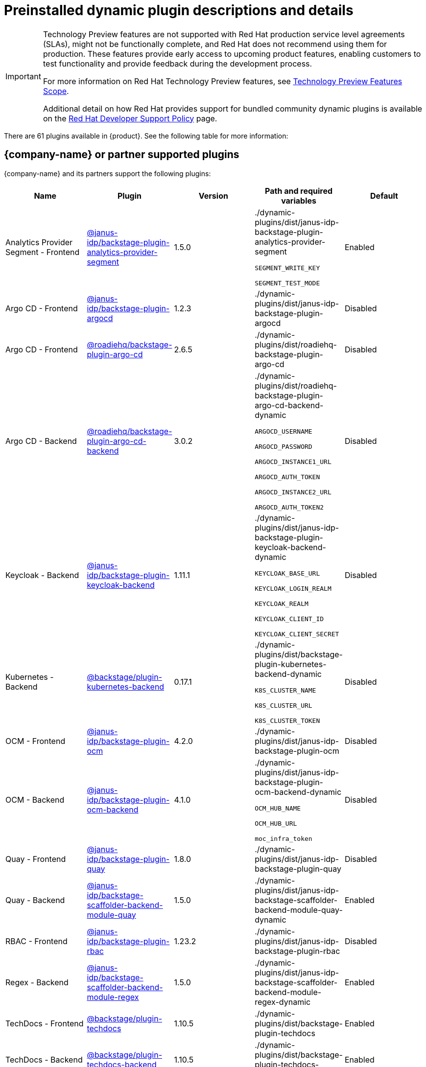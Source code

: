 [id="rhdh-supported-plugins"]
= Preinstalled dynamic plugin descriptions and details

// This page is generated! Do not edit the .adoc file, but instead run rhdh-supported-plugins.sh to regen this page from the latest plugin metadata.
// cd /path/to/rhdh-documentation; ./modules/dynamic-plugins/rhdh-supported-plugins.sh; ./build/scripts/build.sh; google-chrome titles-generated/main/plugin-rhdh/index.html

[IMPORTANT]
====
Technology Preview features are not supported with Red Hat production service level agreements (SLAs), might not be functionally complete, and Red Hat does not recommend using them for production. These features provide early access to upcoming product features, enabling customers to test functionality and provide feedback during the development process.

For more information on Red Hat Technology Preview features, see https://access.redhat.com/support/offerings/techpreview/[Technology Preview Features Scope].

Additional detail on how Red Hat provides support for bundled community dynamic plugins is available on the https://access.redhat.com/policy/developerhub-support-policy[Red Hat Developer Support Policy] page.
====

There are 61 plugins available in {product}. See the following table for more information:

== {company-name} or partner supported plugins

{company-name} and its partners support the following plugins:

[%header,cols=5*]
|===
|*Name* |*Plugin* |*Version* |*Path and required variables* |*Default* 
|Analytics Provider Segment  - Frontend |https://npmjs.com/package/@janus-idp/backstage-plugin-analytics-provider-segment/v/1.5.0[@janus-idp/backstage-plugin-analytics-provider-segment] |1.5.0 
|./dynamic-plugins/dist/janus-idp-backstage-plugin-analytics-provider-segment

`SEGMENT_WRITE_KEY`

`SEGMENT_TEST_MODE`

|Enabled

|Argo CD  - Frontend |https://npmjs.com/package/@janus-idp/backstage-plugin-argocd/v/1.2.3[@janus-idp/backstage-plugin-argocd] |1.2.3 
|./dynamic-plugins/dist/janus-idp-backstage-plugin-argocd

|Disabled

|Argo CD  - Frontend |https://npmjs.com/package/@roadiehq/backstage-plugin-argo-cd/v/2.6.5[@roadiehq/backstage-plugin-argo-cd] |2.6.5 
|./dynamic-plugins/dist/roadiehq-backstage-plugin-argo-cd

|Disabled

|Argo CD  - Backend |https://npmjs.com/package/@roadiehq/backstage-plugin-argo-cd-backend/v/3.0.2[@roadiehq/backstage-plugin-argo-cd-backend] |3.0.2 
|./dynamic-plugins/dist/roadiehq-backstage-plugin-argo-cd-backend-dynamic

`ARGOCD_USERNAME`

`ARGOCD_PASSWORD`

`ARGOCD_INSTANCE1_URL`

`ARGOCD_AUTH_TOKEN`

`ARGOCD_INSTANCE2_URL`

`ARGOCD_AUTH_TOKEN2`

|Disabled

|Keycloak  - Backend |https://npmjs.com/package/@janus-idp/backstage-plugin-keycloak-backend/v/1.11.1[@janus-idp/backstage-plugin-keycloak-backend] |1.11.1 
|./dynamic-plugins/dist/janus-idp-backstage-plugin-keycloak-backend-dynamic

`KEYCLOAK_BASE_URL`

`KEYCLOAK_LOGIN_REALM`

`KEYCLOAK_REALM`

`KEYCLOAK_CLIENT_ID`

`KEYCLOAK_CLIENT_SECRET`

|Disabled

|Kubernetes  - Backend |https://npmjs.com/package/@backstage/plugin-kubernetes-backend/v/0.17.1[@backstage/plugin-kubernetes-backend] |0.17.1 
|./dynamic-plugins/dist/backstage-plugin-kubernetes-backend-dynamic

`K8S_CLUSTER_NAME`

`K8S_CLUSTER_URL`

`K8S_CLUSTER_TOKEN`

|Disabled

|OCM  - Frontend |https://npmjs.com/package/@janus-idp/backstage-plugin-ocm/v/4.2.0[@janus-idp/backstage-plugin-ocm] |4.2.0 
|./dynamic-plugins/dist/janus-idp-backstage-plugin-ocm

|Disabled

|OCM  - Backend |https://npmjs.com/package/@janus-idp/backstage-plugin-ocm-backend/v/4.1.0[@janus-idp/backstage-plugin-ocm-backend] |4.1.0 
|./dynamic-plugins/dist/janus-idp-backstage-plugin-ocm-backend-dynamic

`OCM_HUB_NAME`

`OCM_HUB_URL`

`moc_infra_token`

|Disabled

|Quay  - Frontend |https://npmjs.com/package/@janus-idp/backstage-plugin-quay/v/1.8.0[@janus-idp/backstage-plugin-quay] |1.8.0 
|./dynamic-plugins/dist/janus-idp-backstage-plugin-quay

|Disabled

|Quay  - Backend |https://npmjs.com/package/@janus-idp/backstage-scaffolder-backend-module-quay/v/1.5.0[@janus-idp/backstage-scaffolder-backend-module-quay] |1.5.0 
|./dynamic-plugins/dist/janus-idp-backstage-scaffolder-backend-module-quay-dynamic

|Enabled

|RBAC  - Frontend |https://npmjs.com/package/@janus-idp/backstage-plugin-rbac/v/1.23.2[@janus-idp/backstage-plugin-rbac] |1.23.2 
|./dynamic-plugins/dist/janus-idp-backstage-plugin-rbac

|Disabled

|Regex  - Backend |https://npmjs.com/package/@janus-idp/backstage-scaffolder-backend-module-regex/v/1.5.0[@janus-idp/backstage-scaffolder-backend-module-regex] |1.5.0 
|./dynamic-plugins/dist/janus-idp-backstage-scaffolder-backend-module-regex-dynamic

|Enabled

|TechDocs  - Frontend |https://npmjs.com/package/@backstage/plugin-techdocs/v/1.10.5[@backstage/plugin-techdocs] |1.10.5 
|./dynamic-plugins/dist/backstage-plugin-techdocs

|Enabled

|TechDocs  - Backend |https://npmjs.com/package/@backstage/plugin-techdocs-backend/v/1.10.5[@backstage/plugin-techdocs-backend] |1.10.5 
|./dynamic-plugins/dist/backstage-plugin-techdocs-backend-dynamic

|Enabled

|Tekton  - Frontend |https://npmjs.com/package/@janus-idp/backstage-plugin-tekton/v/3.8.0[@janus-idp/backstage-plugin-tekton] |3.8.0 
|./dynamic-plugins/dist/janus-idp-backstage-plugin-tekton

|Disabled

|Topology  - Frontend |https://npmjs.com/package/@janus-idp/backstage-plugin-topology/v/1.22.0[@janus-idp/backstage-plugin-topology] |1.22.0 
|./dynamic-plugins/dist/janus-idp-backstage-plugin-topology

|Disabled

|===
[NOTE]
====
* To configure Keycloak, see xref:rhdh-keycloak_{context}[Installation and configuration of Keycloak].

* To configure Techdocs, see http://backstage.io/docs/features/techdocs/configuration[reference documentation]. After experimenting with basic setup, use CI/CD to generate docs and an external cloud storage when deploying TechDocs for production use-case.
See also this https://backstage.io/docs/features/techdocs/how-to-guides#how-to-migrate-from-techdocs-basic-to-recommended-deployment-approach[recommended deployment approach].
====

== Technology Preview plugins

=== Red Hat plugins

Technology Preview features are not supported with Red Hat production service level agreements (SLAs), might not be functionally complete, and Red Hat does not recommend using them for production. These features provide early access to upcoming product features, enabling customers to test functionality and provide feedback during the development process.

For more information on Red Hat Technology Preview features, see https://access.redhat.com/support/offerings/techpreview/[Technology Preview Features Scope].

[%header,cols=5*]
|===
|*Name* |*Plugin* |*Version* |*Path and required variables* |*Default* 
|3scale  - Backend |https://npmjs.com/package/@janus-idp/backstage-plugin-3scale-backend/v/1.6.0[@janus-idp/backstage-plugin-3scale-backend] |1.6.0 
|./dynamic-plugins/dist/janus-idp-backstage-plugin-3scale-backend-dynamic

`THREESCALE_BASE_URL`

`THREESCALE_ACCESS_TOKEN`

|Disabled

|AAP  - Backend |https://npmjs.com/package/@janus-idp/backstage-plugin-aap-backend/v/1.7.0[@janus-idp/backstage-plugin-aap-backend] |1.7.0 
|./dynamic-plugins/dist/janus-idp-backstage-plugin-aap-backend-dynamic

`AAP_BASE_URL`

`AAP_AUTH_TOKEN`

|Disabled

|ACR  - Frontend |https://npmjs.com/package/@janus-idp/backstage-plugin-acr/v/1.5.0[@janus-idp/backstage-plugin-acr] |1.5.0 
|./dynamic-plugins/dist/janus-idp-backstage-plugin-acr

|Disabled

|JFrog Artifactory  - Frontend |https://npmjs.com/package/@janus-idp/backstage-plugin-jfrog-artifactory/v/1.5.0[@janus-idp/backstage-plugin-jfrog-artifactory] |1.5.0 
|./dynamic-plugins/dist/janus-idp-backstage-plugin-jfrog-artifactory

|Disabled

|Nexus Repository Manager  - Frontend |https://npmjs.com/package/@janus-idp/backstage-plugin-nexus-repository-manager/v/1.7.0[@janus-idp/backstage-plugin-nexus-repository-manager] |1.7.0 
|./dynamic-plugins/dist/janus-idp-backstage-plugin-nexus-repository-manager

|Disabled

|Scaffolder Relation Processor  - Backend |https://npmjs.com/package/@janus-idp/backstage-plugin-catalog-backend-module-scaffolder-relation-processor/v/1.1.0[@janus-idp/backstage-plugin-catalog-backend-module-scaffolder-relation-processor] |1.1.0 
|./dynamic-plugins/dist/janus-idp-backstage-plugin-catalog-backend-module-scaffolder-relation-processor-dynamic

|Enabled

|ServiceNow  - Backend |https://npmjs.com/package/@janus-idp/backstage-scaffolder-backend-module-servicenow/v/1.5.0[@janus-idp/backstage-scaffolder-backend-module-servicenow] |1.5.0 
|./dynamic-plugins/dist/janus-idp-backstage-scaffolder-backend-module-servicenow-dynamic

`SERVICENOW_BASE_URL`

`SERVICENOW_USERNAME`

`SERVICENOW_PASSWORD`

|Disabled

|SonarQube  - Backend |https://npmjs.com/package/@janus-idp/backstage-scaffolder-backend-module-sonarqube/v/1.5.0[@janus-idp/backstage-scaffolder-backend-module-sonarqube] |1.5.0 
|./dynamic-plugins/dist/janus-idp-backstage-scaffolder-backend-module-sonarqube-dynamic

|Disabled

|===

=== Community plugins

{company-name} provides community-supported plugins for customers to configure and enable. The community plugins are exported by {company-name} as plugins and are provided with support scoped per Technical Preview terms. 

Additional details on how Red Hat provides support for bundled community dynamic plugins are available on the https://access.redhat.com/policy/developerhub-support-policy[Red Hat Developer Support Policy] page.

[%header,cols=5*]
|===
|*Name* |*Plugin* |*Version* |*Path and required variables* |*Default* 
|Argo CD  - Backend |https://npmjs.com/package/@roadiehq/scaffolder-backend-argocd/v/1.1.27[@roadiehq/scaffolder-backend-argocd] |1.1.27 
|./dynamic-plugins/dist/roadiehq-scaffolder-backend-argocd-dynamic

`ARGOCD_USERNAME`

`ARGOCD_PASSWORD`

`ARGOCD_INSTANCE1_URL`

`ARGOCD_AUTH_TOKEN`

`ARGOCD_INSTANCE2_URL`

`ARGOCD_AUTH_TOKEN2`

|Disabled

|Azure  - Backend |https://npmjs.com/package/@backstage/plugin-scaffolder-backend-module-azure/v/0.1.10[@backstage/plugin-scaffolder-backend-module-azure] |0.1.10 
|./dynamic-plugins/dist/backstage-plugin-scaffolder-backend-module-azure-dynamic

|Enabled

|Azure Devops  - Frontend |https://npmjs.com/package/@backstage/plugin-azure-devops/v/0.4.4[@backstage/plugin-azure-devops] |0.4.4 
|./dynamic-plugins/dist/backstage-plugin-azure-devops

|Disabled

|Azure Devops  - Backend |https://npmjs.com/package/@backstage/plugin-azure-devops-backend/v/0.6.5[@backstage/plugin-azure-devops-backend] |0.6.5 
|./dynamic-plugins/dist/backstage-plugin-azure-devops-backend-dynamic

`AZURE_TOKEN`

`AZURE_ORG`

|Disabled

|Azure Repositories  - Backend |https://npmjs.com/package/@parfuemerie/douglas-scaffolder-backend-module-azure-repositories/v/0.2.7[@parfuemerie/douglas-scaffolder-backend-module-azure-repositories] |0.2.7 
|./dynamic-plugins/dist/parfuemerie-douglas-scaffolder-backend-module-azure-repositories

|Disabled

|Bitbucket Cloud  - Backend |https://npmjs.com/package/@backstage/plugin-catalog-backend-module-bitbucket-cloud/v/0.2.5[@backstage/plugin-catalog-backend-module-bitbucket-cloud] |0.2.5 
|./dynamic-plugins/dist/backstage-plugin-catalog-backend-module-bitbucket-cloud-dynamic

`BITBUCKET_WORKSPACE`

|Disabled

|Bitbucket Cloud  - Backend |https://npmjs.com/package/@backstage/plugin-scaffolder-backend-module-bitbucket-cloud/v/0.1.8[@backstage/plugin-scaffolder-backend-module-bitbucket-cloud] |0.1.8 
|./dynamic-plugins/dist/backstage-plugin-scaffolder-backend-module-bitbucket-cloud-dynamic

|Enabled

|Bitbucket Server  - Backend |https://npmjs.com/package/@backstage/plugin-catalog-backend-module-bitbucket-server/v/0.1.32[@backstage/plugin-catalog-backend-module-bitbucket-server] |0.1.32 
|./dynamic-plugins/dist/backstage-plugin-catalog-backend-module-bitbucket-server-dynamic

`BITBUCKET_HOST`

|Disabled

|Bitbucket Server  - Backend |https://npmjs.com/package/@backstage/plugin-scaffolder-backend-module-bitbucket-server/v/0.1.8[@backstage/plugin-scaffolder-backend-module-bitbucket-server] |0.1.8 
|./dynamic-plugins/dist/backstage-plugin-scaffolder-backend-module-bitbucket-server-dynamic

|Enabled

|Datadog  - Frontend |https://npmjs.com/package/@roadiehq/backstage-plugin-datadog/v/2.2.8[@roadiehq/backstage-plugin-datadog] |2.2.8 
|./dynamic-plugins/dist/roadiehq-backstage-plugin-datadog

|Disabled

|Dynatrace  - Frontend |https://npmjs.com/package/@backstage/plugin-dynatrace/v/10.0.4[@backstage/plugin-dynatrace] |10.0.4 
|./dynamic-plugins/dist/backstage-plugin-dynatrace

|Disabled

|Gerrit  - Backend |https://npmjs.com/package/@backstage/plugin-scaffolder-backend-module-gerrit/v/0.1.10[@backstage/plugin-scaffolder-backend-module-gerrit] |0.1.10 
|./dynamic-plugins/dist/backstage-plugin-scaffolder-backend-module-gerrit-dynamic

|Enabled

|GitHub  - Backend |https://npmjs.com/package/@backstage/plugin-catalog-backend-module-github/v/0.6.1[@backstage/plugin-catalog-backend-module-github] |0.6.1 
|./dynamic-plugins/dist/backstage-plugin-catalog-backend-module-github-dynamic

`GITHUB_ORG`

|Disabled

|GitHub  - Backend |https://npmjs.com/package/@backstage/plugin-scaffolder-backend-module-github/v/0.2.8[@backstage/plugin-scaffolder-backend-module-github] |0.2.8 
|./dynamic-plugins/dist/backstage-plugin-scaffolder-backend-module-github-dynamic

|Enabled

|GitHub Actions  - Frontend |https://npmjs.com/package/@backstage/plugin-github-actions/v/0.6.16[@backstage/plugin-github-actions] |0.6.16 
|./dynamic-plugins/dist/backstage-plugin-github-actions

|Disabled

|GitHub Insights  - Frontend |https://npmjs.com/package/@roadiehq/backstage-plugin-github-insights/v/2.3.29[@roadiehq/backstage-plugin-github-insights] |2.3.29 
|./dynamic-plugins/dist/roadiehq-backstage-plugin-github-insights

|Disabled

|GitHub Issues  - Frontend |https://npmjs.com/package/@backstage/plugin-github-issues/v/0.4.2[@backstage/plugin-github-issues] |0.4.2 
|./dynamic-plugins/dist/backstage-plugin-github-issues

|Disabled

|GitHub Org  - Backend |https://npmjs.com/package/@backstage/plugin-catalog-backend-module-github-org/v/0.1.13[@backstage/plugin-catalog-backend-module-github-org] |0.1.13 
|./dynamic-plugins/dist/backstage-plugin-catalog-backend-module-github-org-dynamic

`GITHUB_URL`

`GITHUB_ORG`

|Disabled

|GitHub Pull Requests  - Frontend |https://npmjs.com/package/@roadiehq/backstage-plugin-github-pull-requests/v/2.5.26[@roadiehq/backstage-plugin-github-pull-requests] |2.5.26 
|./dynamic-plugins/dist/roadiehq-backstage-plugin-github-pull-requests

|Disabled

|GitLab  - Frontend |https://npmjs.com/package/@immobiliarelabs/backstage-plugin-gitlab/v/6.5.1[@immobiliarelabs/backstage-plugin-gitlab] |6.5.1 
|./dynamic-plugins/dist/immobiliarelabs-backstage-plugin-gitlab

|Disabled

|GitLab  - Backend |https://npmjs.com/package/@backstage/plugin-catalog-backend-module-gitlab/v/0.3.17[@backstage/plugin-catalog-backend-module-gitlab] |0.3.17 
|./dynamic-plugins/dist/backstage-plugin-catalog-backend-module-gitlab-dynamic

|Disabled

|GitLab  - Backend |https://npmjs.com/package/@immobiliarelabs/backstage-plugin-gitlab-backend/v/6.5.1[@immobiliarelabs/backstage-plugin-gitlab-backend] |6.5.1 
|./dynamic-plugins/dist/immobiliarelabs-backstage-plugin-gitlab-backend-dynamic

`GITLAB_HOST`

`GITLAB_TOKEN`

|Disabled

|GitLab  - Backend |https://npmjs.com/package/@backstage/plugin-scaffolder-backend-module-gitlab/v/0.4.0[@backstage/plugin-scaffolder-backend-module-gitlab] |0.4.0 
|./dynamic-plugins/dist/backstage-plugin-scaffolder-backend-module-gitlab-dynamic

|Enabled

|GitLab Org  - Backend |https://npmjs.com/package/@backstage/plugin-catalog-backend-module-gitlab-org/v/0.4.0[@backstage/plugin-catalog-backend-module-gitlab-org] |0.4.0 
|./dynamic-plugins/dist/backstage-plugin-catalog-backend-module-gitlab-org-dynamic

|Disabled

|Http Request  - Backend |https://npmjs.com/package/@roadiehq/scaffolder-backend-module-http-request/v/4.3.2[@roadiehq/scaffolder-backend-module-http-request] |4.3.2 
|./dynamic-plugins/dist/roadiehq-scaffolder-backend-module-http-request-dynamic

|Enabled

|Jenkins  - Frontend |https://npmjs.com/package/@backstage/plugin-jenkins/v/0.9.10[@backstage/plugin-jenkins] |0.9.10 
|./dynamic-plugins/dist/backstage-plugin-jenkins

|Disabled

|Jenkins  - Backend |https://npmjs.com/package/@backstage/plugin-jenkins-backend/v/0.4.5[@backstage/plugin-jenkins-backend] |0.4.5 
|./dynamic-plugins/dist/backstage-plugin-jenkins-backend-dynamic

`JENKINS_URL`

`JENKINS_USERNAME`

`JENKINS_TOKEN`

|Disabled

|Jira  - Frontend |https://npmjs.com/package/@roadiehq/backstage-plugin-jira/v/2.5.8[@roadiehq/backstage-plugin-jira] |2.5.8 
|./dynamic-plugins/dist/roadiehq-backstage-plugin-jira

|Disabled

|Kubernetes  - Frontend |https://npmjs.com/package/@backstage/plugin-kubernetes/v/0.11.10[@backstage/plugin-kubernetes] |0.11.10 
|./dynamic-plugins/dist/backstage-plugin-kubernetes

|Disabled

|Lighthouse  - Frontend |https://npmjs.com/package/@backstage/plugin-lighthouse/v/0.4.20[@backstage/plugin-lighthouse] |0.4.20 
|./dynamic-plugins/dist/backstage-plugin-lighthouse

|Disabled

|Msgraph  - Backend |https://npmjs.com/package/@backstage/plugin-catalog-backend-module-msgraph/v/0.5.25[@backstage/plugin-catalog-backend-module-msgraph] |0.5.25 
|./dynamic-plugins/dist/backstage-plugin-catalog-backend-module-msgraph-dynamic

|Disabled

|PagerDuty  - Frontend |https://npmjs.com/package/@pagerduty/backstage-plugin/v/0.12.0[@pagerduty/backstage-plugin] |0.12.0 
|./dynamic-plugins/dist/pagerduty-backstage-plugin

|Disabled

|Security Insights  - Frontend |https://npmjs.com/package/@roadiehq/backstage-plugin-security-insights/v/2.3.19[@roadiehq/backstage-plugin-security-insights] |2.3.19 
|./dynamic-plugins/dist/roadiehq-backstage-plugin-security-insights

|Disabled

|SonarQube  - Frontend |https://npmjs.com/package/@backstage/plugin-sonarqube/v/0.7.17[@backstage/plugin-sonarqube] |0.7.17 
|./dynamic-plugins/dist/backstage-plugin-sonarqube

|Disabled

|SonarQube  - Backend |https://npmjs.com/package/@backstage/plugin-sonarqube-backend/v/0.2.20[@backstage/plugin-sonarqube-backend] |0.2.20 
|./dynamic-plugins/dist/backstage-plugin-sonarqube-backend-dynamic

`SONARQUBE_URL`

`SONARQUBE_TOKEN`

|Disabled

|Tech Radar  - Frontend |https://npmjs.com/package/@backstage/plugin-tech-radar/v/0.7.4[@backstage/plugin-tech-radar] |0.7.4 
|./dynamic-plugins/dist/backstage-plugin-tech-radar

|Disabled

|Utils  - Backend |https://npmjs.com/package/@roadiehq/scaffolder-backend-module-utils/v/1.17.0[@roadiehq/scaffolder-backend-module-utils] |1.17.0 
|./dynamic-plugins/dist/roadiehq-scaffolder-backend-module-utils-dynamic

|Enabled

|===
